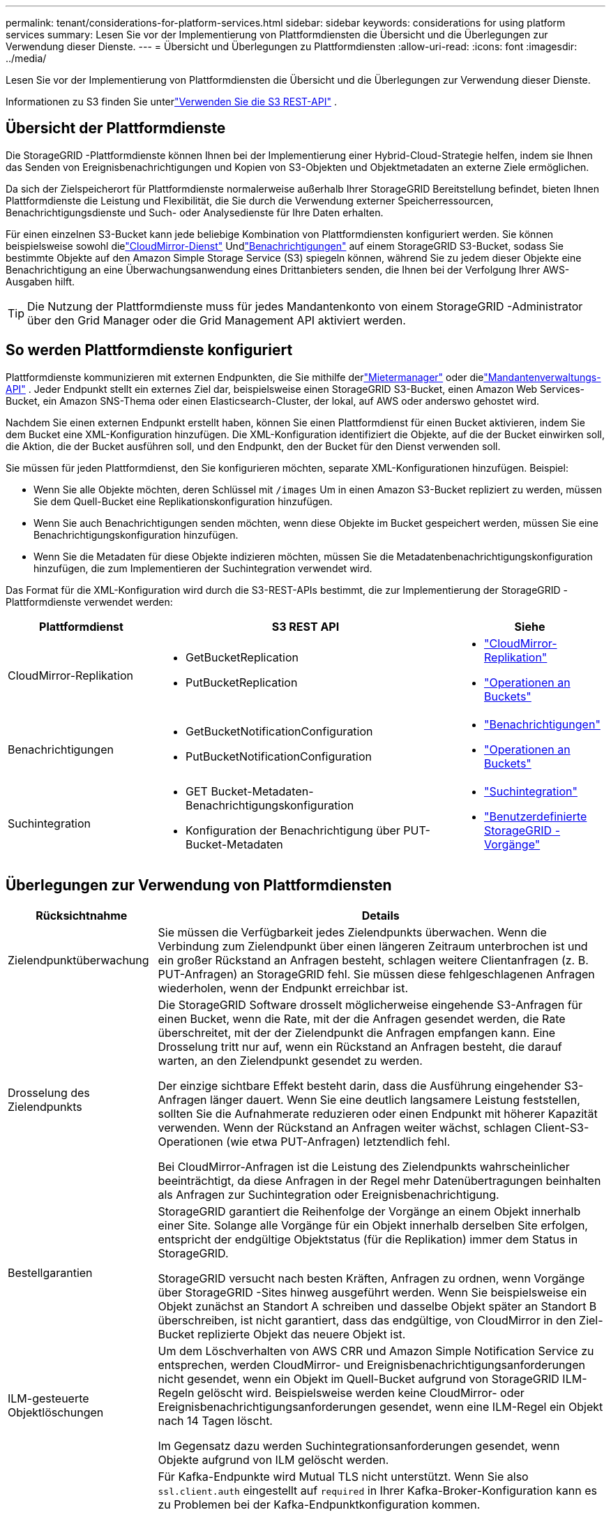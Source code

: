 ---
permalink: tenant/considerations-for-platform-services.html 
sidebar: sidebar 
keywords: considerations for using platform services 
summary: Lesen Sie vor der Implementierung von Plattformdiensten die Übersicht und die Überlegungen zur Verwendung dieser Dienste. 
---
= Übersicht und Überlegungen zu Plattformdiensten
:allow-uri-read: 
:icons: font
:imagesdir: ../media/


[role="lead"]
Lesen Sie vor der Implementierung von Plattformdiensten die Übersicht und die Überlegungen zur Verwendung dieser Dienste.

Informationen zu S3 finden Sie unterlink:../s3/index.html["Verwenden Sie die S3 REST-API"] .



== Übersicht der Plattformdienste

Die StorageGRID -Plattformdienste können Ihnen bei der Implementierung einer Hybrid-Cloud-Strategie helfen, indem sie Ihnen das Senden von Ereignisbenachrichtigungen und Kopien von S3-Objekten und Objektmetadaten an externe Ziele ermöglichen.

Da sich der Zielspeicherort für Plattformdienste normalerweise außerhalb Ihrer StorageGRID Bereitstellung befindet, bieten Ihnen Plattformdienste die Leistung und Flexibilität, die Sie durch die Verwendung externer Speicherressourcen, Benachrichtigungsdienste und Such- oder Analysedienste für Ihre Daten erhalten.

Für einen einzelnen S3-Bucket kann jede beliebige Kombination von Plattformdiensten konfiguriert werden.  Sie können beispielsweise sowohl dielink:../tenant/understanding-cloudmirror-replication-service.html["CloudMirror-Dienst"] Undlink:../tenant/understanding-notifications-for-buckets.html["Benachrichtigungen"] auf einem StorageGRID S3-Bucket, sodass Sie bestimmte Objekte auf den Amazon Simple Storage Service (S3) spiegeln können, während Sie zu jedem dieser Objekte eine Benachrichtigung an eine Überwachungsanwendung eines Drittanbieters senden, die Ihnen bei der Verfolgung Ihrer AWS-Ausgaben hilft.


TIP: Die Nutzung der Plattformdienste muss für jedes Mandantenkonto von einem StorageGRID -Administrator über den Grid Manager oder die Grid Management API aktiviert werden.



== So werden Plattformdienste konfiguriert

Plattformdienste kommunizieren mit externen Endpunkten, die Sie mithilfe derlink:configuring-platform-services-endpoints.html["Mietermanager"] oder dielink:understanding-tenant-management-api.html["Mandantenverwaltungs-API"] . Jeder Endpunkt stellt ein externes Ziel dar, beispielsweise einen StorageGRID S3-Bucket, einen Amazon Web Services-Bucket, ein Amazon SNS-Thema oder einen Elasticsearch-Cluster, der lokal, auf AWS oder anderswo gehostet wird.

Nachdem Sie einen externen Endpunkt erstellt haben, können Sie einen Plattformdienst für einen Bucket aktivieren, indem Sie dem Bucket eine XML-Konfiguration hinzufügen.  Die XML-Konfiguration identifiziert die Objekte, auf die der Bucket einwirken soll, die Aktion, die der Bucket ausführen soll, und den Endpunkt, den der Bucket für den Dienst verwenden soll.

Sie müssen für jeden Plattformdienst, den Sie konfigurieren möchten, separate XML-Konfigurationen hinzufügen. Beispiel:

* Wenn Sie alle Objekte möchten, deren Schlüssel mit `/images` Um in einen Amazon S3-Bucket repliziert zu werden, müssen Sie dem Quell-Bucket eine Replikationskonfiguration hinzufügen.
* Wenn Sie auch Benachrichtigungen senden möchten, wenn diese Objekte im Bucket gespeichert werden, müssen Sie eine Benachrichtigungskonfiguration hinzufügen.
* Wenn Sie die Metadaten für diese Objekte indizieren möchten, müssen Sie die Metadatenbenachrichtigungskonfiguration hinzufügen, die zum Implementieren der Suchintegration verwendet wird.


Das Format für die XML-Konfiguration wird durch die S3-REST-APIs bestimmt, die zur Implementierung der StorageGRID -Plattformdienste verwendet werden:

[cols="1a,2a,1a"]
|===
| Plattformdienst | S3 REST API | Siehe 


 a| 
CloudMirror-Replikation
 a| 
* GetBucketReplication
* PutBucketReplication

 a| 
* link:configuring-cloudmirror-replication.html["CloudMirror-Replikation"]
* link:../s3/operations-on-buckets.html["Operationen an Buckets"]




 a| 
Benachrichtigungen
 a| 
* GetBucketNotificationConfiguration
* PutBucketNotificationConfiguration

 a| 
* link:configuring-event-notifications.html["Benachrichtigungen"]
* link:../s3/operations-on-buckets.html["Operationen an Buckets"]




 a| 
Suchintegration
 a| 
* GET Bucket-Metadaten-Benachrichtigungskonfiguration
* Konfiguration der Benachrichtigung über PUT-Bucket-Metadaten

 a| 
* link:configuring-search-integration-service.html["Suchintegration"]
* link:../s3/custom-operations-on-buckets.html["Benutzerdefinierte StorageGRID -Vorgänge"]


|===


== Überlegungen zur Verwendung von Plattformdiensten

[cols="1a,3a"]
|===
| Rücksichtnahme | Details 


 a| 
Zielendpunktüberwachung
 a| 
Sie müssen die Verfügbarkeit jedes Zielendpunkts überwachen.  Wenn die Verbindung zum Zielendpunkt über einen längeren Zeitraum unterbrochen ist und ein großer Rückstand an Anfragen besteht, schlagen weitere Clientanfragen (z. B. PUT-Anfragen) an StorageGRID fehl.  Sie müssen diese fehlgeschlagenen Anfragen wiederholen, wenn der Endpunkt erreichbar ist.



 a| 
Drosselung des Zielendpunkts
 a| 
Die StorageGRID Software drosselt möglicherweise eingehende S3-Anfragen für einen Bucket, wenn die Rate, mit der die Anfragen gesendet werden, die Rate überschreitet, mit der der Zielendpunkt die Anfragen empfangen kann.  Eine Drosselung tritt nur auf, wenn ein Rückstand an Anfragen besteht, die darauf warten, an den Zielendpunkt gesendet zu werden.

Der einzige sichtbare Effekt besteht darin, dass die Ausführung eingehender S3-Anfragen länger dauert.  Wenn Sie eine deutlich langsamere Leistung feststellen, sollten Sie die Aufnahmerate reduzieren oder einen Endpunkt mit höherer Kapazität verwenden.  Wenn der Rückstand an Anfragen weiter wächst, schlagen Client-S3-Operationen (wie etwa PUT-Anfragen) letztendlich fehl.

Bei CloudMirror-Anfragen ist die Leistung des Zielendpunkts wahrscheinlicher beeinträchtigt, da diese Anfragen in der Regel mehr Datenübertragungen beinhalten als Anfragen zur Suchintegration oder Ereignisbenachrichtigung.



 a| 
Bestellgarantien
 a| 
StorageGRID garantiert die Reihenfolge der Vorgänge an einem Objekt innerhalb einer Site.  Solange alle Vorgänge für ein Objekt innerhalb derselben Site erfolgen, entspricht der endgültige Objektstatus (für die Replikation) immer dem Status in StorageGRID.

StorageGRID versucht nach besten Kräften, Anfragen zu ordnen, wenn Vorgänge über StorageGRID -Sites hinweg ausgeführt werden.  Wenn Sie beispielsweise ein Objekt zunächst an Standort A schreiben und dasselbe Objekt später an Standort B überschreiben, ist nicht garantiert, dass das endgültige, von CloudMirror in den Ziel-Bucket replizierte Objekt das neuere Objekt ist.



 a| 
ILM-gesteuerte Objektlöschungen
 a| 
Um dem Löschverhalten von AWS CRR und Amazon Simple Notification Service zu entsprechen, werden CloudMirror- und Ereignisbenachrichtigungsanforderungen nicht gesendet, wenn ein Objekt im Quell-Bucket aufgrund von StorageGRID ILM-Regeln gelöscht wird.  Beispielsweise werden keine CloudMirror- oder Ereignisbenachrichtigungsanforderungen gesendet, wenn eine ILM-Regel ein Objekt nach 14 Tagen löscht.

Im Gegensatz dazu werden Suchintegrationsanforderungen gesendet, wenn Objekte aufgrund von ILM gelöscht werden.



 a| 
Verwenden von Kafka-Endpunkten
 a| 
Für Kafka-Endpunkte wird Mutual TLS nicht unterstützt. Wenn Sie also `ssl.client.auth` eingestellt auf `required` in Ihrer Kafka-Broker-Konfiguration kann es zu Problemen bei der Kafka-Endpunktkonfiguration kommen.

Die Authentifizierung von Kafka-Endpunkten verwendet die folgenden Authentifizierungstypen.  Diese Typen unterscheiden sich von denen, die für die Authentifizierung anderer Endpunkte wie Amazon SNS verwendet werden, und erfordern Anmeldeinformationen mit Benutzername und Kennwort.

* SASL/PLAIN
* SASL/SCRAM-SHA-256
* SASL/SCRAM-SHA-512


*Hinweis:* Konfigurierte Speicherproxyeinstellungen gelten nicht für Endpunkte der Kafka-Plattformdienste.

|===


== Überlegungen zur Verwendung des CloudMirror-Replikationsdienstes

[cols="1a,3a"]
|===
| Rücksichtnahme | Details 


 a| 
Replikationsstatus
 a| 
StorageGRID unterstützt nicht die `x-amz-replication-status` Kopfzeile.



 a| 
Objektgröße
 a| 
Die maximale Größe für Objekte, die vom CloudMirror-Replikationsdienst in einen Ziel-Bucket repliziert werden können, beträgt 5 TiB, was der maximal _unterstützten_ Objektgröße entspricht.

*Hinweis*: Die maximal _empfohlene_ Größe für einen einzelnen PutObject-Vorgang beträgt 5 GiB (5.368.709.120 Bytes).  Wenn Sie Objekte haben, die größer als 5 GiB sind, verwenden Sie stattdessen den mehrteiligen Upload.



 a| 
Bucket-Versionierung und Versions-IDs
 a| 
Wenn für den Quell-S3-Bucket in StorageGRID die Versionierung aktiviert ist, sollten Sie auch die Versionierung für den Ziel-Bucket aktivieren.

Beachten Sie bei der Verwendung der Versionierung, dass die Reihenfolge der Objektversionen im Ziel-Bucket nach bestem Wissen und Gewissen erfolgt und aufgrund von Einschränkungen im S3-Protokoll nicht vom CloudMirror-Dienst garantiert wird.

*Hinweis*: Versions-IDs für den Quell-Bucket in StorageGRID stehen in keinem Zusammenhang mit den Versions-IDs für den Ziel-Bucket.



 a| 
Tagging für Objektversionen
 a| 
Aufgrund von Einschränkungen im S3-Protokoll repliziert der CloudMirror-Dienst keine PutObjectTagging- oder DeleteObjectTagging-Anfragen, die eine Versions-ID bereitstellen.  Da die Versions-IDs für Quelle und Ziel nicht miteinander verknüpft sind, kann nicht sichergestellt werden, dass eine Tag-Aktualisierung auf eine bestimmte Versions-ID repliziert wird.

Im Gegensatz dazu repliziert der CloudMirror-Dienst PutObjectTagging-Anfragen oder DeleteObjectTagging-Anfragen, die keine Versions-ID angeben.  Diese Anfragen aktualisieren die Tags für den neuesten Schlüssel (oder die neueste Version, wenn der Bucket versioniert ist).  Normale Aufnahmen mit Tags (keine Tagging-Updates) werden ebenfalls repliziert.



 a| 
Mehrteilige Uploads und `ETag` Werte
 a| 
Beim Spiegeln von Objekten, die mit einem mehrteiligen Upload hochgeladen wurden, behält der CloudMirror-Dienst die Teile nicht bei.  Infolgedessen `ETag` Wert für das gespiegelte Objekt wird anders sein als der `ETag` Wert des ursprünglichen Objekts.



 a| 
Mit SSE-C verschlüsselte Objekte (serverseitige Verschlüsselung mit vom Kunden bereitgestellten Schlüsseln)
 a| 
Der CloudMirror-Dienst unterstützt keine mit SSE-C verschlüsselten Objekte. Wenn Sie versuchen, ein Objekt in den Quell-Bucket für die CloudMirror-Replikation aufzunehmen und die Anforderung die SSE-C-Anforderungsheader enthält, schlägt der Vorgang fehl.



 a| 
Bucket mit aktivierter S3-Objektsperre
 a| 
Die Replikation wird für Quell- oder Ziel-Buckets mit aktivierter S3-Objektsperre nicht unterstützt.

|===